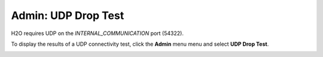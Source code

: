Admin: UDP Drop Test
=====================================

H2O requires UDP on the `INTERNAL_COMMUNICATION` port (54322).

To display the results of a UDP connectivity test, click the **Admin** menu menu and select **UDP Drop Test**.   


.. image:: UDPtest.png
   :width: 100%



